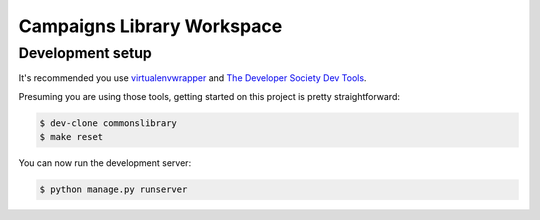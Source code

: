 =========================
Campaigns Library Workspace
=========================

Development setup
=================

It's recommended you use `virtualenvwrapper <https://virtualenvwrapper.readthedocs.io/en/latest/>`_
and `The Developer Society Dev Tools <https://github.com/developersociety/tools>`_.

Presuming you are using those tools, getting started on this project is pretty straightforward:

.. code:: console

    $ dev-clone commonslibrary
    $ make reset

You can now run the development server:

.. code:: console

    $ python manage.py runserver
